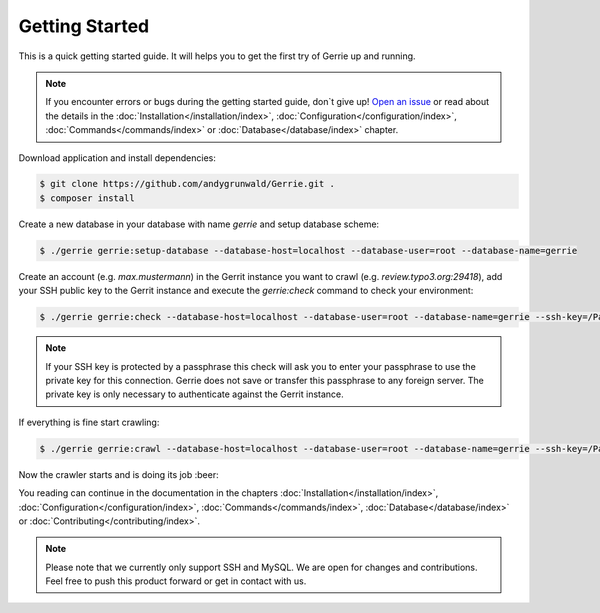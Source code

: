 Getting Started
###############

This is a quick getting started guide.
It will helps you to get the first try of Gerrie up and running.

.. note::

    If you encounter errors or bugs during the getting started guide, don`t give up!
    `Open an issue`_ or read about the details in the :doc:`Installation</installation/index>`, :doc:`Configuration</configuration/index>`, :doc:`Commands</commands/index>` or :doc:`Database</database/index>` chapter.

Download application and install dependencies:

.. code::

    $ git clone https://github.com/andygrunwald/Gerrie.git .
    $ composer install

Create a new database in your database with name *gerrie* and setup database scheme:

.. code::

    $ ./gerrie gerrie:setup-database --database-host=localhost --database-user=root --database-name=gerrie

Create an account (e.g. *max.mustermann*) in the Gerrit instance you want to crawl (e.g. *review.typo3.org:29418*), add your SSH public key to the Gerrit instance and execute the *gerrie:check* command to check your environment:

.. code::

    $ ./gerrie gerrie:check --database-host=localhost --database-user=root --database-name=gerrie --ssh-key=/Path/To/.ssh/private_key ssh://max.mustermann@review.typo3.org:29418/

.. note::

    If your SSH key is protected by a passphrase this check will ask you to enter your passphrase to use the private key for this connection.
    Gerrie does not save or transfer this passphrase to any foreign server.
    The private key is only necessary to authenticate against the Gerrit instance.

If everything is fine start crawling:

.. code::

    $ ./gerrie gerrie:crawl --database-host=localhost --database-user=root --database-name=gerrie --ssh-key=/Path/To/.ssh/private_key ssh://max.mustermann@review.typo3.org:29418/


Now the crawler starts and is doing its job :beer:

You reading can continue in the documentation in the chapters :doc:`Installation</installation/index>`, :doc:`Configuration</configuration/index>`, :doc:`Commands</commands/index>`, :doc:`Database</database/index>` or :doc:`Contributing</contributing/index>`.

.. note::

    Please note that we currently only support SSH and MySQL.
    We are open for changes and contributions. Feel free to push this product forward or get in contact with us.

.. _Open an issue: https://github.com/andygrunwald/Gerrie/issues
